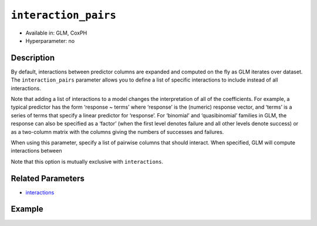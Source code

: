 ``interaction_pairs``
---------------------

- Available in: GLM, CoxPH
- Hyperparameter: no

Description
~~~~~~~~~~~

By default, interactions between predictor columns are expanded and computed on the fly as GLM iterates over dataset. The ``interaction_pairs`` parameter allows you to define a list of specific interactions to include instead of all interactions. 

Note that adding a list of interactions to a model changes the interpretation of all of the coefficients. For example, a typical predictor has the form ‘response ~ terms’ where ‘response’ is the (numeric) response vector, and ‘terms’ is a series of terms that specify a linear predictor for ‘response’. For ‘binomial’ and ‘quasibinomial’ families in GLM, the response can also be specified as a ‘factor’ (when the first level denotes failure and all other levels denote success) or as a two-column matrix with the columns giving the numbers of successes and failures. 

When using this parameter, specify a list of pairwise columns that should interact. When specified, GLM will compute interactions between 

Note that this option is mutually exclusive with ``interactions``.

Related Parameters
~~~~~~~~~~~~~~~~~~

- `interactions <interactions.html>`__

Example
~~~~~~~

.. example-code::
   .. code-block:: r

    library(h2o)
    h2o.init()
    # import the airlines dataset
    df <-  h2o.importFile("http://s3.amazonaws.com/h2o-public-test-data/smalldata/airlines/allyears2k_headers.zip")

    # specify the columns to include
    XY <- names(df)[c(1,2,3,4,6,8,9,13,17,18,19,31)

    # specify the predictor column indices to interact
    interactions <- XY[c(5,7,9)]

    # train the model and build the coefficients table
    m1 <- h2o.glm(x=XY[-length(XY)],
	             y=XY[length(XY)],
	             training_frame=df,
	             interactions=interactions, 
	             lambda_search=TRUE,
	             family="binomial")
    m1_coefs <- m1@model$coefficients_table

    # train the model with the interaction pairs
    m2 <- h2o.glm(x=XY[-length(XY)],
	              y=XY[length(XY)],
	              training_frame=df,
	              interaction_pairs=list(
	               c("CRSDepTime", "UniqueCarrier"),
	               c("CRSDepTime", "Origin"),
	               c("UniqueCarrier", "Origin")
	               ),
	              lambda_search=TRUE,
	              family="binomial")
    m2_coefs <- m2@model$coefficients_table

   .. code-block:: python

    import(h2o)
    h2o.init()
    from h2o.estimators.glm import H2OGeneralizedLinearEstimator

    # import the airlines dataset
    df = h2o.import_file("https://s3.amazonaws.com/h2o-public-test-data/smalldata/airlines/allyears2k_headers.zip")

    # specify the columns to include
    XY = [df.names[i-1] for i in [1,2,3,4,6,8,9,13,17,18,19,31]]

    # specify the predictor column indices to interact
    interactions = [XY[i-1] for i in [5,7,9]]

    # train the model and build the coefficients table
    m = H2OGeneralizedLinearEstimator(lambda_search=True, 
                                      family="binomial", 
                                      interactions=interactions)
    m.train(x=XY[:len(XY)], y=XY[-1],training_frame=df)
    coef_m = m._model_json['output']['coefficients_table']

    # define specific interaction pairs
    interaction_pairs = [("CRSDepTime", "UniqueCarrier"), 
                         ("CRSDepTime", "Origin"), 
                         ("UniqueCarrier", "Origin")]

    # train the model with the interaction pairs
    mexp = H2OGeneralizedLinearEstimator(lambda_search=True, 
                                         family="binomial", 
                                         interaction_pairs=interaction_pairs)
    mexp.train(x=XY[:len(XY)], y=XY[-1],training_frame=df)
    coef_mexp = mexp._model_json['output']['coefficients_table']

